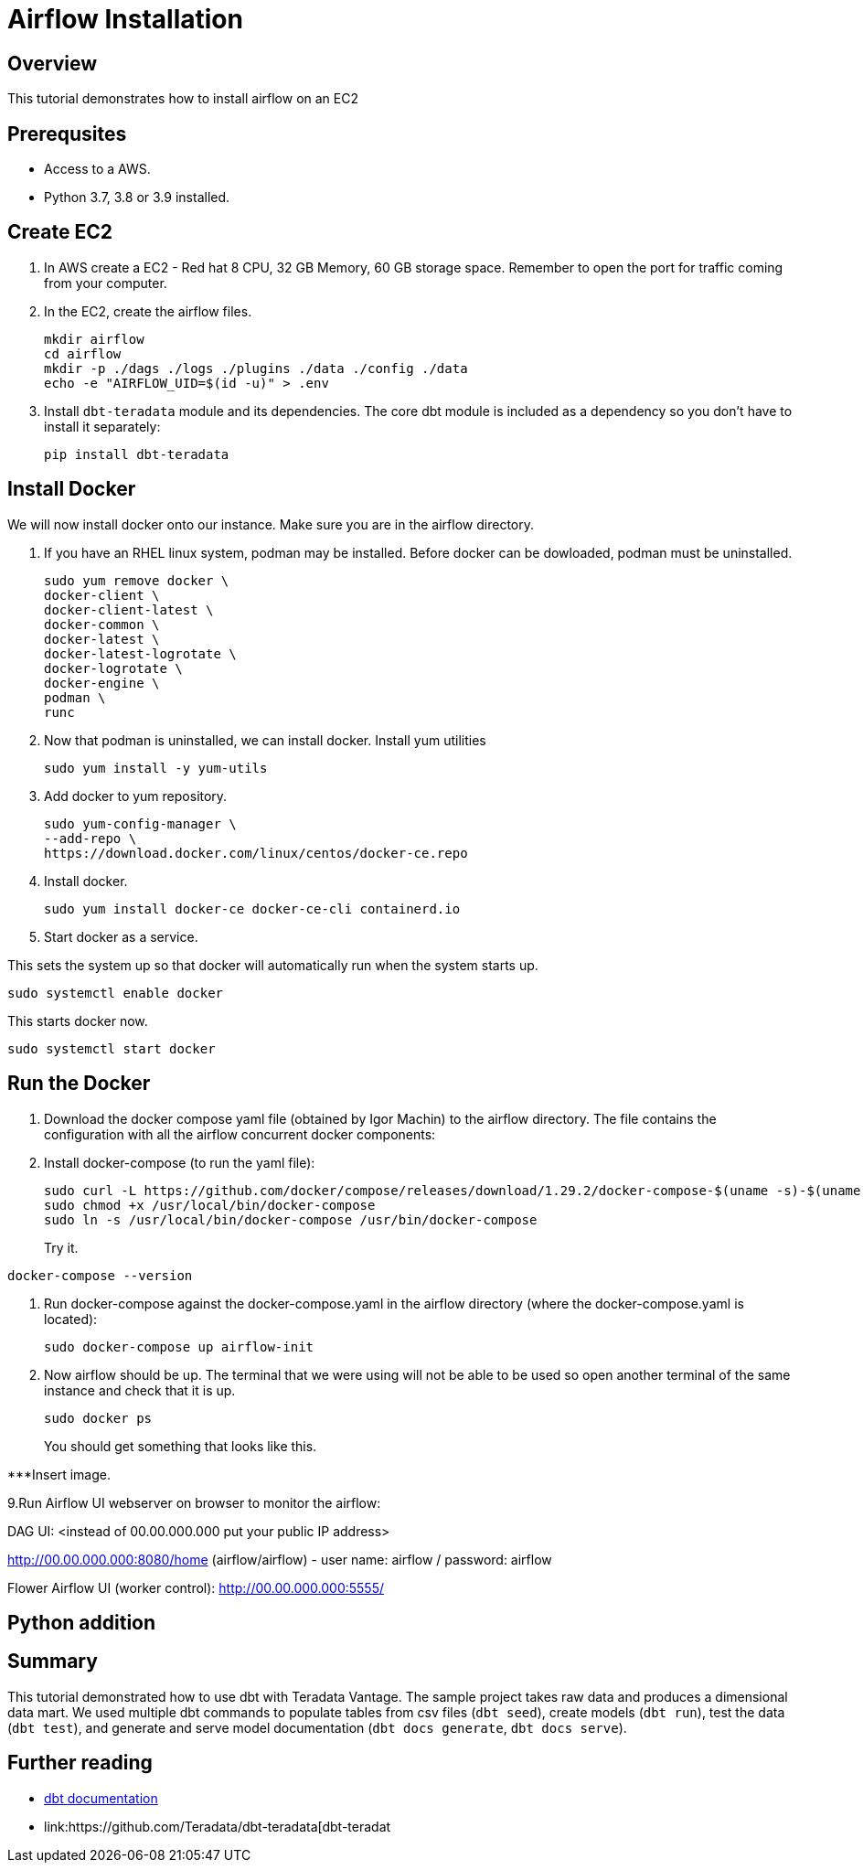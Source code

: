 =  Airflow Installation
:experimental:
:page-author: Igor Machin, Ambrose Inman
:page-email: igor.machin@teradata.com, ambrose.inman@teradata.com
:page-revdate: July 20, 2022
:description: Install airflow on EC2
:keywords: airflow, queries
:tabs:

== Overview

This tutorial demonstrates how to install airflow on an EC2

== Prerequsites

* Access to a AWS.
* Python 3.7, 3.8 or 3.9 installed.

== Create EC2

1. In AWS create a EC2 - Red hat 8 CPU, 32 GB Memory, 60 GB storage space. Remember to open the port for traffic coming from your computer.

2. In the EC2, create the airflow files.
+
[source, bash]
----
mkdir airflow
cd airflow
mkdir -p ./dags ./logs ./plugins ./data ./config ./data
echo -e "AIRFLOW_UID=$(id -u)" > .env
----
3. Install `dbt-teradata` module and its dependencies. The core dbt module is included as a dependency so you don't have to install it separately:
+
[source, bash]
----
pip install dbt-teradata
----

== Install Docker

We will now install docker onto our instance. Make sure you are in the airflow directory.

1. If you have an RHEL linux system, podman may be installed. Before docker can be dowloaded, podman must be uninstalled.
+
[source, bash]
----
sudo yum remove docker \
docker-client \
docker-client-latest \
docker-common \
docker-latest \
docker-latest-logrotate \
docker-logrotate \
docker-engine \
podman \
runc
----

2. Now that podman is uninstalled, we can install docker. Install yum utilities
+
[source, bash]
----
sudo yum install -y yum-utils
----

3. Add docker to yum repository.
+
[source, bash]
----
sudo yum-config-manager \
--add-repo \
https://download.docker.com/linux/centos/docker-ce.repo
----

4. Install docker.
+
[source, bash]
----
sudo yum install docker-ce docker-ce-cli containerd.io
----

5. Start docker as a service.

This sets the system up so that docker will automatically run when the system starts up.

[source, bash]
----
sudo systemctl enable docker
----

This starts docker now.

[source, bash]
----
sudo systemctl start docker
----

== Run the Docker

1. Download the docker compose yaml file  (obtained by Igor Machin) to the airflow directory. The file contains the configuration with all the airflow concurrent docker components:

2. Install docker-compose (to run the yaml file):
+
[source, bash]
----
sudo curl -L https://github.com/docker/compose/releases/download/1.29.2/docker-compose-$(uname -s)-$(uname -m) -o /usr/local/bin/docker-compose
sudo chmod +x /usr/local/bin/docker-compose
sudo ln -s /usr/local/bin/docker-compose /usr/bin/docker-compose
----
+
Try it.
[source, bash]
----
docker-compose --version
----

3. Run docker-compose against the docker-compose.yaml in the airflow directory (where the docker-compose.yaml is located):
+
[source, bash]
----
sudo docker-compose up airflow-init
----

4. Now airflow should be up. The terminal that we were using will not be able to be used so open another terminal of the same instance and check that it is up.
+
[source, bash]
----
sudo docker ps
----
+
You should get something that looks like this.

***Insert image.

9.Run Airflow UI webserver on browser to monitor the airflow:

DAG UI: <instead of 00.00.000.000 put your public IP address>

http://00.00.000.000:8080/home (airflow/airflow) - user name: airflow / password: airflow

Flower Airflow UI (worker control):
http://00.00.000.000:5555/

== Python addition





















== Summary

This tutorial demonstrated how to use dbt with Teradata Vantage. The sample project takes raw data and produces a dimensional data mart. We used multiple dbt commands to populate tables from csv files (`dbt seed`), create models (`dbt run`), test the data (`dbt test`), and generate and serve model documentation (`dbt docs generate`, `dbt docs serve`).

== Further reading
* link:https://docs.getdbt.com/docs/[dbt documentation]
* link:https://github.com/Teradata/dbt-teradata[dbt-teradat
